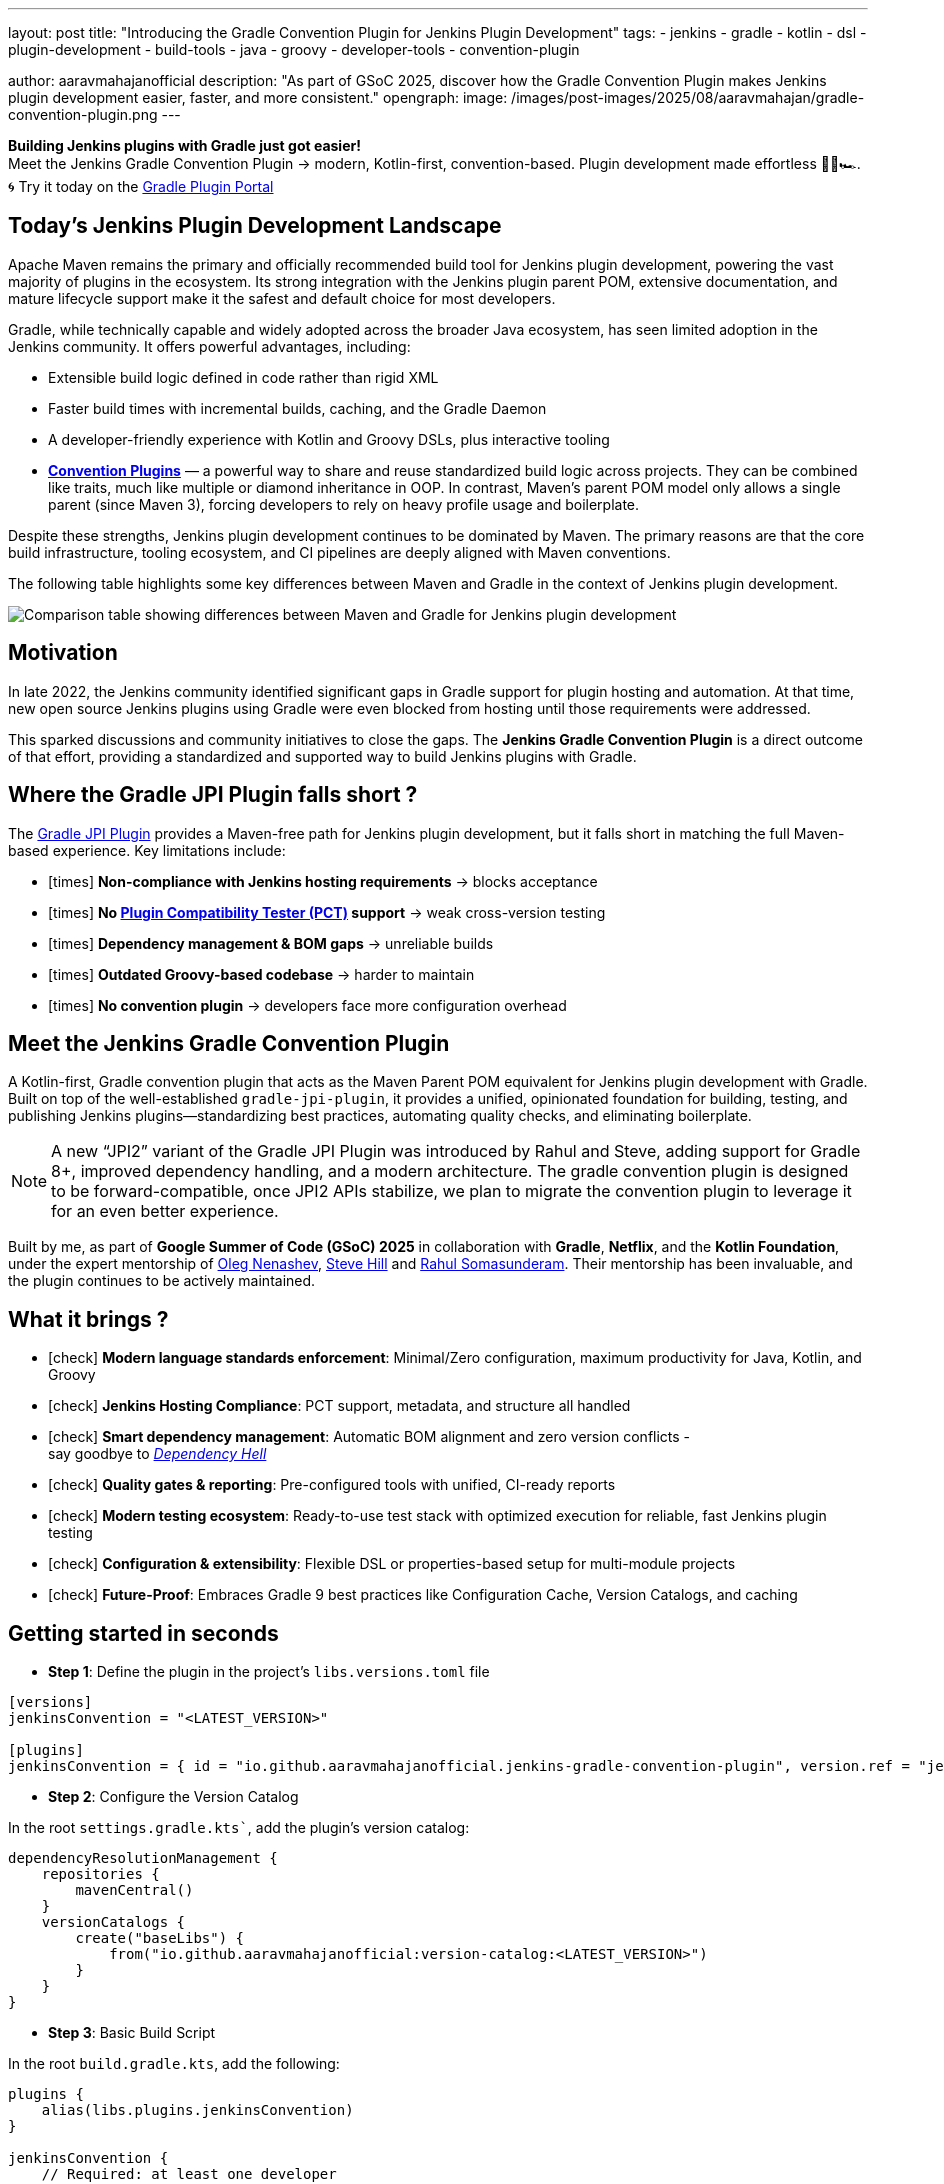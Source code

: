 ---
layout: post
title: "Introducing the Gradle Convention Plugin for Jenkins Plugin Development"
tags:
- jenkins
- gradle
- kotlin
- dsl
- plugin-development
- build-tools
- java
- groovy
- developer-tools
- convention-plugin

author: aaravmahajanofficial
description: "As part of GSoC 2025, discover how the Gradle Convention Plugin makes Jenkins plugin development easier, faster, and more consistent."
opengraph:
  image: /images/post-images/2025/08/aaravmahajan/gradle-convention-plugin.png
---

**Building Jenkins plugins with Gradle just got easier!** + 
Meet the Jenkins Gradle Convention Plugin → modern, Kotlin-first, convention-based. Plugin development made effortless 🏄‍♂️🏎️. + 
🌀 Try it today on the link:https://plugins.gradle.org/plugin/io.github.aaravmahajanofficial.jenkins-gradle-convention-plugin[Gradle Plugin Portal]

== Today’s Jenkins Plugin Development Landscape

Apache Maven remains the primary and officially recommended build tool for Jenkins plugin development, powering the vast majority of plugins in the ecosystem. Its strong integration with the Jenkins plugin parent POM, extensive documentation, and mature lifecycle support make it the safest and default choice for most developers.

Gradle, while technically capable and widely adopted across the broader Java ecosystem, has seen limited adoption in the Jenkins community. It offers powerful advantages, including:

* Extensible build logic defined in code rather than rigid XML  
* Faster build times with incremental builds, caching, and the Gradle Daemon  
* A developer-friendly experience with Kotlin and Groovy DSLs, plus interactive tooling 
* link:https://docs.gradle.org/current/samples/sample_convention_plugins.html[**Convention Plugins**] — a powerful way to share and reuse standardized build logic across projects. They can be combined like traits, much like multiple or diamond inheritance in OOP. In contrast, Maven’s parent POM model only allows a single parent (since Maven 3), forcing developers to rely on heavy profile usage and boilerplate.

Despite these strengths, Jenkins plugin development continues to be dominated by Maven. The primary reasons are that the core build infrastructure, tooling ecosystem, and CI pipelines are deeply aligned with Maven conventions.

The following table highlights some key differences between Maven and Gradle in the context of Jenkins plugin development.

image::/images/post-images/2025/08/aaravmahajan/jenkins-plugin-with-maven-vs-gradle.png[alt="Comparison table showing differences between Maven and Gradle for Jenkins plugin development"]

== Motivation

In late 2022, the Jenkins community identified significant gaps in Gradle support for plugin hosting and automation. At that time, new open source Jenkins plugins using Gradle were even blocked from hosting until those requirements were addressed.  

This sparked discussions and community initiatives to close the gaps. The **Jenkins Gradle Convention Plugin** is a direct outcome of that effort, providing a standardized and supported way to build Jenkins plugins with Gradle.

== Where the Gradle JPI Plugin falls short ?

The link:https://github.com/jenkinsci/gradle-jpi-plugin[Gradle JPI Plugin] provides a Maven-free path for Jenkins plugin development, but it falls short in matching the full Maven-based experience. Key limitations include:

- icon:times[title="Cross"] *Non-compliance with Jenkins hosting requirements* → blocks acceptance
- icon:times[title="Cross"] *No link:https://github.com/jenkinsci/plugin-compat-tester[Plugin Compatibility Tester (PCT)] support* → weak cross-version testing
- icon:times[title="Cross"] *Dependency management & BOM gaps* → unreliable builds
- icon:times[title="Cross"] *Outdated Groovy-based codebase* → harder to maintain
- icon:times[title="Cross"] *No convention plugin* → developers face more configuration overhead


== Meet the Jenkins Gradle Convention Plugin

A Kotlin-first, Gradle convention plugin that acts as the Maven Parent POM equivalent for Jenkins plugin development with Gradle. Built on top of the well-established `gradle-jpi-plugin`, it provides a unified, opinionated foundation for building, testing, and publishing Jenkins plugins—standardizing best practices, automating quality checks, and eliminating boilerplate. 

NOTE: A new “JPI2” variant of the Gradle JPI Plugin was introduced by Rahul and Steve, adding support for Gradle 8+, improved dependency handling, and a modern architecture. The gradle convention plugin is designed to be forward-compatible, once JPI2 APIs stabilize, we plan to migrate the convention plugin to leverage it for an even better experience.

Built by me, as part of *Google Summer of Code (GSoC) 2025* in collaboration with *Gradle*, *Netflix*, and the *Kotlin Foundation*, under the expert mentorship of link:https://github.com/oleg-nenashev[Oleg Nenashev], link:https://github.com/sghill[Steve Hill] and link:https://github.com/rahulsom[Rahul Somasunderam]. Their mentorship has been invaluable, and the plugin continues to be actively maintained.

== What it brings ?

* icon:check[title="Check"] *Modern language standards enforcement*: Minimal/Zero configuration, maximum productivity for Java, Kotlin, and Groovy
* icon:check[title="Check"] *Jenkins Hosting Compliance*: PCT support, metadata, and structure all handled
* icon:check[title="Check"] *Smart dependency management*: Automatic BOM alignment and zero version conflicts - + 
say goodbye to link:https://en.wikipedia.org/wiki/Dependency_hell[_Dependency Hell_]
* icon:check[title="Check"] **Quality gates & reporting**: Pre-configured tools with unified, CI-ready reports
* icon:check[title="Check"] **Modern testing ecosystem**: Ready-to-use test stack with optimized execution for reliable, fast Jenkins plugin testing
* icon:check[title="Check"] **Configuration & extensibility**: Flexible DSL or properties-based setup for multi-module projects
* icon:check[title="Check"] **Future-Proof**: Embraces Gradle 9 best practices like Configuration Cache, Version Catalogs, and caching

== Getting started in seconds

* *Step 1*: Define the plugin in the project's `libs.versions.toml` file

[source, toml]
----
[versions]
jenkinsConvention = "<LATEST_VERSION>"

[plugins]
jenkinsConvention = { id = "io.github.aaravmahajanofficial.jenkins-gradle-convention-plugin", version.ref = "jenkinsConvention" }
----

* *Step 2*: Configure the Version Catalog

In the root `settings.gradle.kts``, add the plugin’s version catalog:

[source, kotlin]
----
dependencyResolutionManagement {
    repositories {
        mavenCentral()
    }
    versionCatalogs {
        create("baseLibs") {
            from("io.github.aaravmahajanofficial:version-catalog:<LATEST_VERSION>")
        }
    }
}
----

* *Step 3*: Basic Build Script

In the root `build.gradle.kts`, add the following:

[source, kotlin]
----
plugins {
    alias(libs.plugins.jenkinsConvention)
}

jenkinsConvention {
    // Required: at least one developer
    developer {
        id = "exampleDev"
        name = "Example Developer"
        email = "example@example.com"
    }
}
----

That’s it! icon:smile-o[title="Smile"] Enjoy pre-configured tools, synced BOMs, PCT support, and ready-to-go compliance checks.

== Roadmap

Next steps for plugin delivery and integration:

* Support continuous delivery for Jenkins plugins
* Integrate seamlessly with Jenkins pipelines (e.g., link:https://github.com/jenkins-infra/pipeline-library/blob/master/vars/buildPluginWithGradle.groovy[`buildPluginWithGradle`] for CI)
* Migrate to Gradle JPI2 Plugin once new APIs stabilize

I invite all the Jenkins community developers - especially maintainers of Gradle-based plugins - to try it out, provide feedback, and help refine it into a stable toolchain that benefits all. Contributions, real-world testing, and discussions are very welcome icon:coffee[title="Coffee"]

== Learn more

- link:https://kotlinlang.org/docs/gsoc-2025.html#gradle-convention-plugin-for-developing-jenkins-plugins-easy-to-hard-90-hrs-to-350-hrs[Project Idea Page]
- link:https://community.gradle.org/events/gsoc/2025/jenkins-plugins-toolchain[My Project Page]
- link:https://docs.google.com/document/d/1W-_rDWrnHSgV3fGdQWSryOmym15e9TEoHlBvQJysJgw/edit?usp=sharing[My Proposal]
- link:https://github.com/aaravmahajanofficial/jenkins-gradle-convention-plugin[GitHub Repository]
- Official Slack Channel - link:https://gradle-community.slack.com/archives/C08S0GKMB5G[*`#jenkins-plugin-toolchain`*]

== Concluding with the Elephant 🐘

This plugin isn’t just another build tool tweak—it’s about making Gradle a _first-class_ citizen in Jenkins plugin development. Let’s bring modern productivity engineering to the Jenkins ecosystem.

*Thanks for reading!* icon:star[title="Star"] *Star or contribute if you found this useful.*
